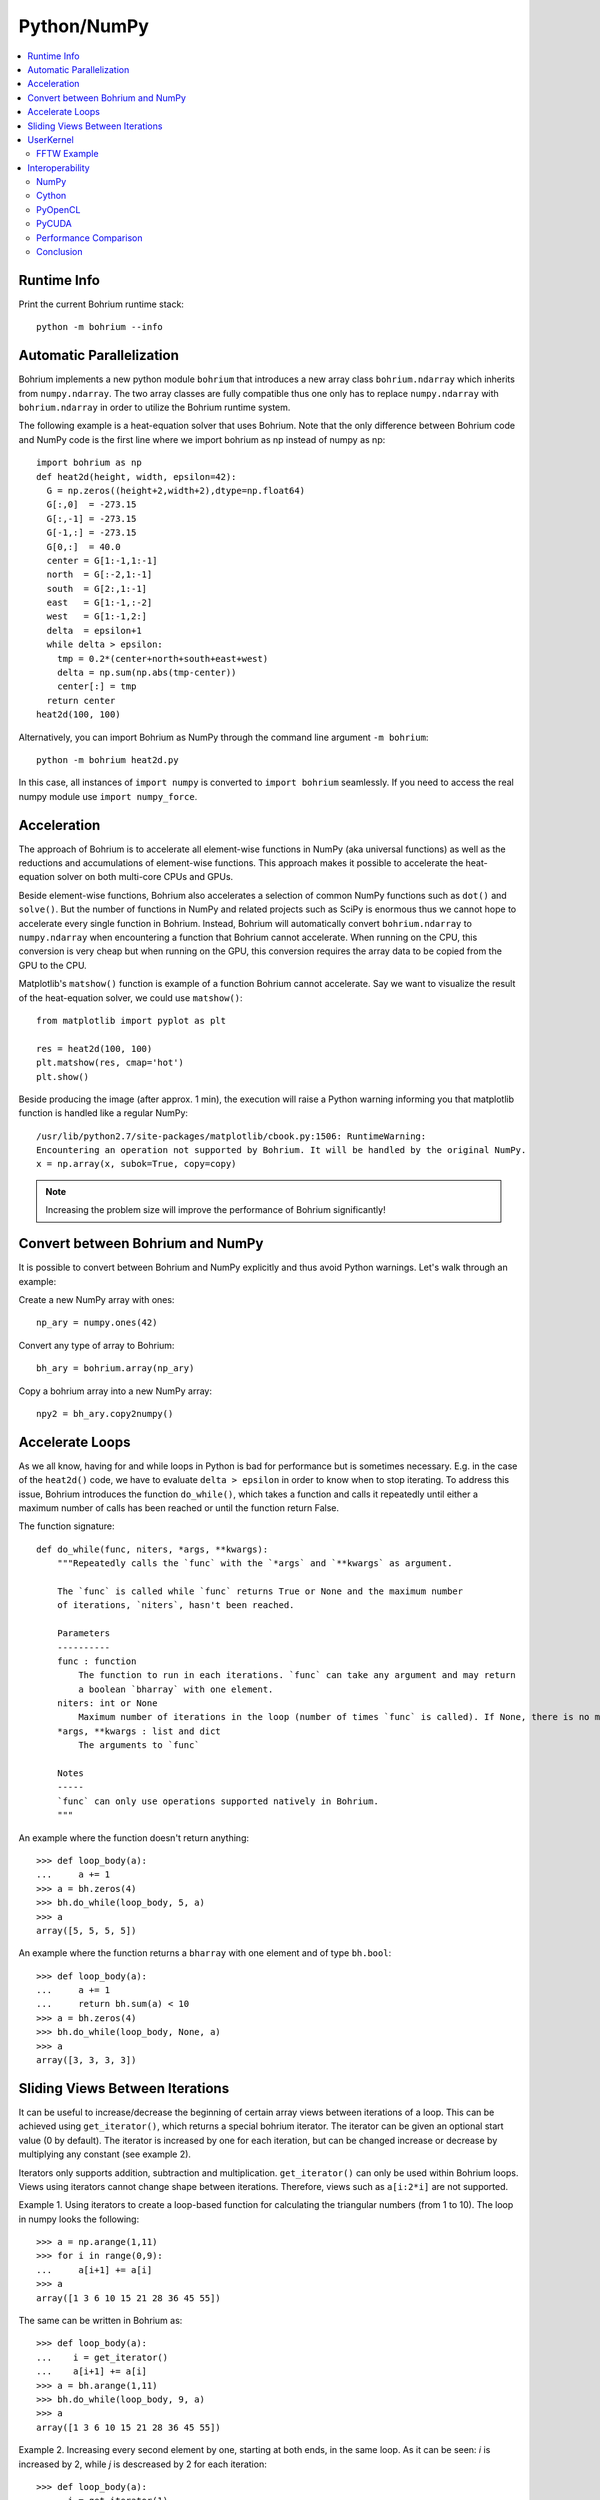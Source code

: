 Python/NumPy
============

.. contents::
    :local:

Runtime Info
~~~~~~~~~~~~

Print the current Bohrium runtime stack::

    python -m bohrium --info

Automatic Parallelization
~~~~~~~~~~~~~~~~~~~~~~~~~

Bohrium implements a new python module ``bohrium`` that introduces a new array class ``bohrium.ndarray`` which inherits from ``numpy.ndarray``. The two array classes are fully compatible thus one only has to replace ``numpy.ndarray`` with ``bohrium.ndarray`` in order to utilize the Bohrium runtime system.

The following example is a heat-equation solver that uses Bohrium. Note that the only difference between Bohrium code and NumPy code is the first line where we import bohrium as np instead of numpy as np::

    import bohrium as np
    def heat2d(height, width, epsilon=42):
      G = np.zeros((height+2,width+2),dtype=np.float64)
      G[:,0]  = -273.15
      G[:,-1] = -273.15
      G[-1,:] = -273.15
      G[0,:]  = 40.0
      center = G[1:-1,1:-1]
      north  = G[:-2,1:-1]
      south  = G[2:,1:-1]
      east   = G[1:-1,:-2]
      west   = G[1:-1,2:]
      delta  = epsilon+1
      while delta > epsilon:
        tmp = 0.2*(center+north+south+east+west)
        delta = np.sum(np.abs(tmp-center))
        center[:] = tmp
      return center
    heat2d(100, 100)

Alternatively, you can import Bohrium as NumPy through the command line argument ``-m bohrium``::

    python -m bohrium heat2d.py

In this case, all instances of ``import numpy`` is converted to ``import bohrium`` seamlessly. If you need to access the real numpy module use ``import numpy_force``.


Acceleration
~~~~~~~~~~~~

The approach of Bohrium is to accelerate all element-wise functions in NumPy (aka universal functions) as well as the reductions and accumulations of element-wise functions. This approach makes it possible to accelerate the heat-equation solver on both multi-core CPUs and GPUs.

Beside element-wise functions, Bohrium also accelerates a selection of common NumPy functions such as ``dot()`` and ``solve()``. But the number of functions in NumPy and related projects such as SciPy is enormous thus we cannot hope to accelerate every single function in Bohrium. Instead, Bohrium will automatically convert ``bohrium.ndarray`` to ``numpy.ndarray`` when encountering a function that Bohrium cannot accelerate. When running on the CPU, this conversion is very cheap but when running on the GPU, this conversion requires the array data to be copied from the GPU to the CPU.

Matplotlib's ``matshow()`` function is example of a function Bohrium cannot accelerate. Say we want to visualize the result of the heat-equation solver, we could use ``matshow()``::

    from matplotlib import pyplot as plt

    res = heat2d(100, 100)
    plt.matshow(res, cmap='hot')
    plt.show()

.. image:: gfx/heat2d.png
   :scale: 80 %
   :align: center

Beside producing the image (after approx. 1 min), the execution will raise a Python warning informing you that matplotlib function is handled like a regular NumPy::

    /usr/lib/python2.7/site-packages/matplotlib/cbook.py:1506: RuntimeWarning:
    Encountering an operation not supported by Bohrium. It will be handled by the original NumPy.
    x = np.array(x, subok=True, copy=copy)

.. note:: Increasing the problem size will improve the performance of Bohrium significantly!


Convert between Bohrium and NumPy
~~~~~~~~~~~~~~~~~~~~~~~~~~~~~~~~~

It is possible to convert between Bohrium and NumPy explicitly and thus avoid Python warnings. Let's walk through an example:

Create a new NumPy array with ones::

    np_ary = numpy.ones(42)

Convert any type of array to Bohrium::

    bh_ary = bohrium.array(np_ary)

Copy a bohrium array into a new NumPy array::

    npy2 = bh_ary.copy2numpy()


Accelerate Loops
~~~~~~~~~~~~~~~~

As we all know, having for and while loops in Python is bad for performance but is sometimes necessary.  E.g. in the case of the ``heat2d()`` code, we have to evaluate ``delta > epsilon`` in order to know when to stop iterating. To address this issue, Bohrium introduces the function ``do_while()``, which takes a function and calls it repeatedly until either a maximum number of calls has been reached or until the function return False.

The function signature::

    def do_while(func, niters, *args, **kwargs):
        """Repeatedly calls the `func` with the `*args` and `**kwargs` as argument.

        The `func` is called while `func` returns True or None and the maximum number
        of iterations, `niters`, hasn't been reached.

        Parameters
        ----------
        func : function
            The function to run in each iterations. `func` can take any argument and may return
            a boolean `bharray` with one element.
        niters: int or None
            Maximum number of iterations in the loop (number of times `func` is called). If None, there is no maximum.
        *args, **kwargs : list and dict
            The arguments to `func`

        Notes
        -----
        `func` can only use operations supported natively in Bohrium.
        """

An example where the function doesn't return anything::

        >>> def loop_body(a):
        ...     a += 1
        >>> a = bh.zeros(4)
        >>> bh.do_while(loop_body, 5, a)
        >>> a
        array([5, 5, 5, 5])

An example where the function returns a ``bharray`` with one element and of type ``bh.bool``::

        >>> def loop_body(a):
        ...     a += 1
        ...     return bh.sum(a) < 10
        >>> a = bh.zeros(4)
        >>> bh.do_while(loop_body, None, a)
        >>> a
        array([3, 3, 3, 3])


Sliding Views Between Iterations
~~~~~~~~~~~~~~~~~~~~~~~~~~~~~~~~

It can be useful to increase/decrease the beginning of certain array views between iterations of a loop. This can be achieved using ``get_iterator()``, which returns a special bohrium iterator. The iterator can be given an optional start value (0 by default). The iterator is increased by one for each iteration, but can be changed increase or decrease by multiplying any constant (see example 2).

Iterators only supports addition, subtraction and multiplication. ``get_iterator()`` can only be used within Bohrium loops. Views using iterators cannot change shape between iterations. Therefore, views such as ``a[i:2*i]`` are not supported.

Example 1. Using iterators to create a loop-based function for calculating the triangular numbers (from 1 to 10). The loop in numpy looks the following::

        >>> a = np.arange(1,11)
        >>> for i in range(0,9):
        ...     a[i+1] += a[i]
        >>> a
        array([1 3 6 10 15 21 28 36 45 55])

The same can be written in Bohrium as::

        >>> def loop_body(a):
        ...    i = get_iterator()
        ...    a[i+1] += a[i]
        >>> a = bh.arange(1,11)
        >>> bh.do_while(loop_body, 9, a)
        >>> a
        array([1 3 6 10 15 21 28 36 45 55])

Example 2. Increasing every second element by one, starting at both ends, in the same loop. As it can be seen: `i` is increased by 2, while `j` is descreased by 2 for each iteration::

        >>> def loop_body(a):
        ...   i = get_iterator(1)
        ...   a[2*i] += a[2*(i-1)]
        ...   j = i+1
        ...   a[1-2*j] += a[1-2*(j-1)]
        >>> a = bh.ones(10)
        >>> bh.for_loop(loop_body, 4, a)
        >>> a
        array([1 5 2 4 3 3 4 2 5 1])

Nested loops is also available in ``do_while`` by using grids. A grid is a set of iterators that depend on each other, just as with nested loops. A grid can have arbitrary size and is available via. the function ``get_grid()``, which is only usable within a ``do_while`` loop body. The function takes an amount of integers as parameters, corresponding to the range of the loops (from outer to inner). It returns the same amount of iterators, which functions as a grid. An example of this can be seen in Example 3 below.
Example 3. Creating a range in an array with multiple dimensions. In Numpy it can be written as::

        >>> a = bh.zeros((3,3))
        >>> counter = bh.zeros(1)
        >>> for i in range(3):
        ...    for j in range(3):
        ...        counter += 1
        ...        a[i,j] += counter
        >>> a
        [[1. 2. 3.]
         [4. 5. 6.]
         [7. 8. 9.]]

The same can done within a ``do_while`` loop by using a grid::

        >>> def kernel(a, counter):
        ...    i, j = get_grid(3,3)
        ...    counter += 1
        ...    a[i,j] += counter
        >>> a = bh.zeros((3,3))
        >>> counter = bh.zeros(1)
        >>> bh.do_while(kernel, 3*3, a, counter)
        >>> a
        [[1. 2. 3.]
         [4. 5. 6.]
         [7. 8. 9.]]


.. _userkernel:

UserKernel
~~~~~~~~~~

Bohrium supports user kernel, which makes it possible to implement a specialized handwritten kernel. The idea is that if you encounter a problem that you cannot implement using array programming and Bohrium cannot accelerate, you can write a kernel in C99 that calls other libraries or do the calculation itself.

FFTW Example
------------

In order to write and run your own kernel use `bh.user_kernel.execute() <https://github.com/bh107/bohrium/blob/master/bridge/npbackend/bohrium/user_kernel.py#L21>`_::

    import bohrium as bh
    import numpy as np


    def fftn(ary):
        # Making sure that `ary` is complex and contiguous
        ary = bh.array(ary, dtype=bh.complex128, order='C')
        res = bh.empty_like(a)

        # Indicates the direction of the transform you are interested in;
        # technically, it is the sign of the exponent in the transform.
        sign = ["FFTW_FORWARD", "FFTW_BACKWARD"]

        kernel = """
        #include <stdint.h>
        #include <stdlib.h>
        #include <complex.h>
        #include <fftw3.h>

        #if defined(_OPENMP)
            #include <omp.h>
        #else
            static inline int omp_get_max_threads() { return 1; }
            static inline int omp_get_thread_num()  { return 0; }
            static inline int omp_get_num_threads() { return 1; }
        #endif

        void execute(double complex *in, double complex *out) {
            const int ndim = %(ndim)d;
            const int shape[] = {%(shape)s};
            const int sign = %(sign)s;

            fftw_init_threads();
            fftw_plan_with_nthreads(omp_get_max_threads());

            fftw_plan p = fftw_plan_dft(ndim, shape, in, out, sign, FFTW_ESTIMATE);
            if(p == NULL) {
                printf("fftw plan fail!\\n");
                exit(-1);
            }
            fftw_execute(p);
            fftw_destroy_plan(p);
            fftw_cleanup_threads();
        }
        """ % {'ndim': a.ndim, 'shape': str(a.shape)[1:-1], 'sign': sign[0]}

        # Adding some extra link options to the compiler command
        cmd = bh.user_kernel.get_default_compiler_command() + " -lfftw3 -lfftw3_threads"
        bh.user_kernel.execute(kernel, [ary, res], compiler_command=cmd)
        return res



.. _interop:

Interoperability
~~~~~~~~~~~~~~~~

Bohrium is interoperable with other popular Python projects such as Cython and PyOpenCL. The idea is that if you encounter a problem that you cannot implement using array programming and Bohrium cannot accelerate, you can manually accelerate that problem using Cython or PyOpenCL.

NumPy
-----

One example of such a problem is `bincount()` from NumPy. `bincount()` computes a histogram of an array, which isn't possible to implement efficiently through array programming. One approach is simply to use the implementation of NumPy::

    import numpy
    import bohrium

    def bincount_numpy(ary):
        # Make a NumPy copy of the Bohrium array
        np_ary = ary.copy2numpy()
        # Let NumPy handle the calculation
        result = numpy.bincount(np_ary)
        # Copy the result back into a new Bohrium array
        return bohrium.array(result)

In this case, we use `bohrium.copy2numpy()` and `bohrium.array()` to copy the Bohrium to NumPy and back again.

Cython
------

In order to parallelize `bincount()` for a multi-core CPU, one can use Cython:

.. code-block:: cython

    import numpy as np
    import bohrium
    import cython
    from cython.parallel import prange, parallel
    from libc.stdlib cimport abort, malloc, free
    cimport numpy as cnp
    cimport openmp
    ctypedef cnp.uint64_t uint64

    @cython.boundscheck(False) # turn off bounds-checking
    @cython.cdivision(True) # turn off division-by-zero checking
    cdef _count(uint64[:] x, uint64[:] out):
        cdef int num_threads, thds_id
        cdef uint64 i, start, end
        cdef uint64* local_histo

        with nogil, parallel():
            num_threads = openmp.omp_get_num_threads()
            thds_id = openmp.omp_get_thread_num()
            start = (x.shape[0] / num_threads) * thds_id
            if thds_id == num_threads-1:
                end = x.shape[0]
            else:
                end = start + (x.shape[0] / num_threads)

            if not(thds_id < num_threads-1 and x.shape[0] < num_threads):
                local_histo = <uint64 *> malloc(sizeof(uint64) * out.shape[0])
                if local_histo == NULL:
                    abort()
                for i in range(out.shape[0]):
                    local_histo[i] = 0

                for i in range(start, end):
                    local_histo[x[i]] += 1

                with gil:
                    for i in range(out.shape[0]):
                        out[i] += local_histo[i]
                free(local_histo)


    def bincount_cython(x, minlength=None):
        # The output `ret` has the size of the max element plus one
        ret = bohrium.zeros(x.max()+1, dtype=x.dtype)

        # To reduce overhead, we use `interop_numpy.get_array()` instead of `copy2numpy()`
        # This approach means that `x_buf` and `ret_buf` points to the same memory as `x` and `ret`.
        # Therefore, only change or deallocate `x` and `ret` when you are finished using `x_buf` and `ret_buf`.
        x_buf = bohrium.interop_numpy.get_array(x)
        ret_buf = bohrium.interop_numpy.get_array(ret))

        # Now, we can run the Cython function
        _count(x_buf, ret_buf))

        # Since `ret_buf` points to the memory of `ret`, we can simply return `ret`.
        return ret

The function `_count()` is a regular Cython function that performs the histogram calculation. The function `bincount_cython()` uses `bohrium.interop_numpy.get_array()` to retrieve data pointers from the Bohrium arrays without any data copying.

PyOpenCL
--------

In order to parallelize `bincount()` for a GPGPU, one can use PyOpenCL::

    import bohrium
    import pyopencl as cl

    def bincount_pyopencl(x):
        # Check that PyOpenCL is installed and that the Bohrium runtime uses the OpenCL backend
        if not interop_pyopencl.available():
            raise NotImplementedError("OpenCL not available")

        # Get the OpenCL context from Bohrium
        ctx = bohrium.interop_pyopencl.get_context()
        queue = cl.CommandQueue(ctx)

        x_max = int(x.max())

        # Check that the size of histogram doesn't exceeds the memory capacity of the GPU
        if x_max >= interop_pyopencl.max_local_memory(queue.device) // x.itemsize:
            raise NotImplementedError("OpenCL: max element is too large for the GPU")

        # Let's create the output array and retrieve the in-/output OpenCL buffers
        # NB: we always return uint32 array
        ret = bohrium.empty((x_max+1, ), dtype=np.uint32)
        x_buf = bohrium.interop_pyopencl.get_buffer(x)
        ret_buf = bohrium.interop_pyopencl.get_buffer(ret)

        # The OpenCL kernel is based on the book "OpenCL Programming Guide" by Aaftab Munshi at al.
        source = """
        kernel void histogram_partial(
            global DTYPE *input,
            global uint *partial_histo,
            uint input_size
        ){
            int local_size = (int)get_local_size(0);
            int group_indx = get_group_id(0) * HISTO_SIZE;
            int gid = get_global_id(0);
            int tid = get_local_id(0);

            local uint tmp_histogram[HISTO_SIZE];

            int j = HISTO_SIZE;
            int indx = 0;

            // clear the local buffer that will generate the partial histogram
            do {
                if (tid < j)
                    tmp_histogram[indx+tid] = 0;
                j -= local_size;
                indx += local_size;
            } while (j > 0);

            barrier(CLK_LOCAL_MEM_FENCE);

            if (gid < input_size) {
                atomic_inc(&tmp_histogram[input[gid]]);
            }

            barrier(CLK_LOCAL_MEM_FENCE);

            // copy the partial histogram to appropriate location in
            // histogram given by group_indx
            if (local_size >= HISTO_SIZE){
                if (tid < HISTO_SIZE)
                    partial_histo[group_indx + tid] = tmp_histogram[tid];
            }else{
                j = HISTO_SIZE;
                indx = 0;
                do {
                    if (tid < j)
                        partial_histo[group_indx + indx + tid] = tmp_histogram[indx + tid];

                    j -= local_size;
                    indx += local_size;
                } while (j > 0);
            }
        }

        kernel void histogram_sum_partial_results(
            global uint *partial_histogram,
            int num_groups,
            global uint *histogram
        ){
            int gid = (int)get_global_id(0);
            int group_indx;
            int n = num_groups;
            local uint tmp_histogram[HISTO_SIZE];

            tmp_histogram[gid] = partial_histogram[gid];
            group_indx = HISTO_SIZE;
            while (--n > 0) {
                tmp_histogram[gid] += partial_histogram[group_indx + gid];
                group_indx += HISTO_SIZE;
            }
            histogram[gid] = tmp_histogram[gid];
        }
        """
        source = source.replace("HISTO_SIZE", "%d" % ret.shape[0])
        source = source.replace("DTYPE", interop_pyopencl.type_np2opencl_str(x.dtype))
        prg = cl.Program(ctx, source).build()

        # Calculate sizes for the kernel execution
        local_size = interop_pyopencl.kernel_info(prg.histogram_partial, queue)[0]  # Max work-group size
        num_groups = int(math.ceil(x.shape[0] / float(local_size)))
        global_size = local_size * num_groups

        # First we compute the partial histograms
        partial_res_g = cl.Buffer(ctx, cl.mem_flags.WRITE_ONLY, num_groups * ret.nbytes)
        prg.histogram_partial(queue, (global_size,), (local_size,), x_buf, partial_res_g, np.uint32(x.shape[0]))

        # Then we sum the partial histograms into the final histogram
        prg.histogram_sum_partial_results(queue, ret.shape, None, partial_res_g, np.uint32(num_groups), ret_buf)
        return ret


The implementation is regular PyOpenCL and the OpenCL kernel is based on the book "OpenCL Programming Guide" by Aaftab Munshi et al.
However, notice that we use `bohrium.interop_pyopencl.get_context()` to get the PyOpenCL context rather than `pyopencl.create_some_context() <https://documen.tician.de/pyopencl/runtime_platform.html#pyopencl.create_some_context>`_.
In order to avoid copying data between host and device memory, we use `bohrium.interop_pyopencl.get_buffer()` to create a OpenCL buffer that points to the device memory of the Bohrium arrays.

PyCUDA
------

The PyCUDA implementation is very similar to the PyOpenCL. Besides some minor difference in the kernel source code, we use `interop_pycuda.init()` to initiate PyCUDA and use `interop_pycuda.get_gpuarray()` to get the CUDA buffers from the Bohrium arrays::

    def bincount_pycuda(x, minlength=None):
        """PyCUDA implementation of `bincount()`"""

        if not interop_pycuda.available():
            raise NotImplementedError("CUDA not available")

        import pycuda
        from pycuda.compiler import SourceModule

        interop_pycuda.init()

        x_max = int(x.max())
        if x_max < 0:
            raise RuntimeError("bincount(): first argument must be a 1 dimensional, non-negative int array")
        if x_max > np.iinfo(np.uint32).max:
            raise NotImplementedError("CUDA: the elements in the first argument must fit in a 32bit integer")
        if minlength is not None:
            x_max = max(x_max, minlength)

        # TODO: handle large max element by running multiple bincount() on a range
        if x_max >= interop_pycuda.max_local_memory() // x.itemsize:
            raise NotImplementedError("CUDA: max element is too large for the GPU")

        # Let's create the output array and retrieve the in-/output CUDA buffers
        # NB: we always return uint32 array
        ret = array_create.ones((x_max+1, ), dtype=np.uint32)
        x_buf = interop_pycuda.get_gpuarray(x)
        ret_buf = interop_pycuda.get_gpuarray(ret)

        # CUDA kernel is based on the book "OpenCL Programming Guide" by Aaftab Munshi et al.
        source = """
        __global__ void histogram_partial(
            DTYPE *input,
            uint *partial_histo,
            uint input_size
        ){
            int local_size = blockDim.x;
            int group_indx = blockIdx.x * HISTO_SIZE;
            int gid = (blockIdx.x * blockDim.x + threadIdx.x);
            int tid = threadIdx.x;

            __shared__ uint tmp_histogram[HISTO_SIZE];

            int j = HISTO_SIZE;
            int indx = 0;

            // clear the local buffer that will generate the partial histogram
            do {
                if (tid < j)
                    tmp_histogram[indx+tid] = 0;
                j -= local_size;
                indx += local_size;
            } while (j > 0);

            __syncthreads();

            if (gid < input_size) {
                atomicAdd(&tmp_histogram[input[gid]], 1);
            }

            __syncthreads();

            // copy the partial histogram to appropriate location in
            // histogram given by group_indx
            if (local_size >= HISTO_SIZE){
                if (tid < HISTO_SIZE)
                    partial_histo[group_indx + tid] = tmp_histogram[tid];
            }else{
                j = HISTO_SIZE;
                indx = 0;
                do {
                    if (tid < j)
                        partial_histo[group_indx + indx + tid] = tmp_histogram[indx + tid];

                    j -= local_size;
                    indx += local_size;
                } while (j > 0);
            }
        }

        __global__ void histogram_sum_partial_results(
            uint *partial_histogram,
            int num_groups,
            uint *histogram
        ){
            int gid = (blockIdx.x * blockDim.x + threadIdx.x);
            int group_indx;
            int n = num_groups;
            __shared__ uint tmp_histogram[HISTO_SIZE];

            tmp_histogram[gid] = partial_histogram[gid];
            group_indx = HISTO_SIZE;
            while (--n > 0) {
                tmp_histogram[gid] += partial_histogram[group_indx + gid];
                group_indx += HISTO_SIZE;
            }
            histogram[gid] = tmp_histogram[gid];
        }
        """
        source = source.replace("HISTO_SIZE", "%d" % ret.shape[0])
        source = source.replace("DTYPE", interop_pycuda.type_np2cuda_str(x.dtype))
        prg = SourceModule(source)

        # Calculate sizes for the kernel execution
        kernel = prg.get_function("histogram_partial")
        local_size = kernel.get_attribute(pycuda.driver.function_attribute.MAX_THREADS_PER_BLOCK)  # Max work-group size
        num_groups = int(math.ceil(x.shape[0] / float(local_size)))
        global_size = local_size * num_groups

        # First we compute the partial histograms
        partial_res_g = pycuda.driver.mem_alloc(num_groups * ret.nbytes)
        kernel(x_buf, partial_res_g, np.uint32(x.shape[0]), block=(local_size, 1, 1), grid=(num_groups, 1))

        # Then we sum the partial histograms into the final histogram
        kernel = prg.get_function("histogram_sum_partial_results")
        kernel(partial_res_g, np.uint32(num_groups), ret_buf, block=(1, 1, 1), grid=(ret.shape[0], 1))
        return ret


Performance Comparison
----------------------

Finally, let's compare the performance of the difference approaches. We run on a *Intel(R) Core(TM) i5-6600K CPU @ 3.50GHz* with 4 CPU-cores and a *GeForce GTX Titan X (maxwell)*.
The timing is wall-clock time including everything, in particular the host/device communication overhead.

.. plot::

    import matplotlib.pyplot as plt
    from matplotlib import rcParams
    rcParams.update({'figure.autolayout': True})
    plt.style.use('fivethirtyeight')

    labels = ['NumPy', 'Cython',  'PyOpenCL', 'PyCUDA']
    values = [102.3 ,  81.8  ,   9.0, 14.1]
    plt.bar(range(len(labels)), values, align='center')
    plt.xticks(range(len(labels)), labels)
    plt.ylim = 110
    plt.ylabel("Wall Clock in Seconds")
    # Add values above each bar
    for rect, label in zip(plt.gca().patches, values):
        height = rect.get_height()
        plt.text(rect.get_x() + rect.get_width()/2, height + 1, label, ha='center', va='bottom')
    plt.show()

The timing code::

    import numpy as np
    import time

    SIZE = 500000000
    ITER = 100

    t1 = time.time()
    a = np.minimum(np.arange(SIZE, dtype=np.int64), 64)
    for _ in range(ITER):
        b = np.bincount(a)
    t2 = time.time()
    s = b.sum()
    print ("Sum: %d, time: %f sec" % (s, t2 - t1))



Conclusion
----------

Interoperability makes it possible to accelerate code that Bohrium doesn't accelerate automatically. The Bohrium team constantly works on improving the performance and increase the number of NumPy operations automatically accelerated but in some cases we simply have to give the user full control.




